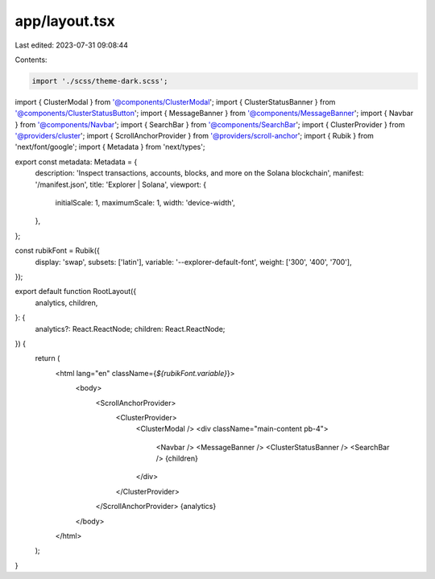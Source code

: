 app/layout.tsx
==============

Last edited: 2023-07-31 09:08:44

Contents:

.. code-block:: tsx

    import './scss/theme-dark.scss';

import { ClusterModal } from '@components/ClusterModal';
import { ClusterStatusBanner } from '@components/ClusterStatusButton';
import { MessageBanner } from '@components/MessageBanner';
import { Navbar } from '@components/Navbar';
import { SearchBar } from '@components/SearchBar';
import { ClusterProvider } from '@providers/cluster';
import { ScrollAnchorProvider } from '@providers/scroll-anchor';
import { Rubik } from 'next/font/google';
import { Metadata } from 'next/types';

export const metadata: Metadata = {
    description: 'Inspect transactions, accounts, blocks, and more on the Solana blockchain',
    manifest: '/manifest.json',
    title: 'Explorer | Solana',
    viewport: {
        initialScale: 1,
        maximumScale: 1,
        width: 'device-width',
    },
};

const rubikFont = Rubik({
    display: 'swap',
    subsets: ['latin'],
    variable: '--explorer-default-font',
    weight: ['300', '400', '700'],
});

export default function RootLayout({
    analytics,
    children,
}: {
    analytics?: React.ReactNode;
    children: React.ReactNode;
}) {
    return (
        <html lang="en" className={`${rubikFont.variable}`}>
            <body>
                <ScrollAnchorProvider>
                    <ClusterProvider>
                        <ClusterModal />
                        <div className="main-content pb-4">
                            <Navbar />
                            <MessageBanner />
                            <ClusterStatusBanner />
                            <SearchBar />
                            {children}
                        </div>
                    </ClusterProvider>
                </ScrollAnchorProvider>
                {analytics}
            </body>
        </html>
    );
}


